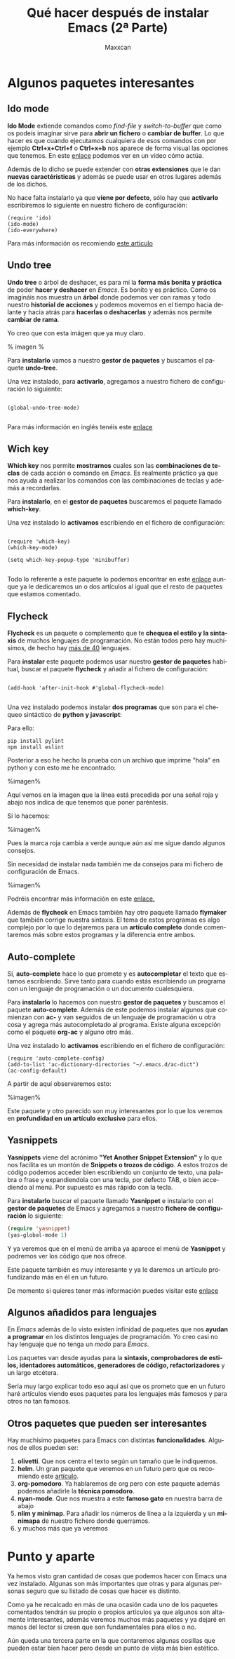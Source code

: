 #+TITLE: Qué hacer después de instalar Emacs (2ª Parte)
#+AUTHOR: Maxxcan
#+LANGUAGE: es
#+OPTIONS: toc:nil


* Algunos paquetes interesantes

** Ido mode

*Ido Mode* extiende comandos como /find-file/ y /switch-to-buffer/ que como os podeís imaginar sirve para
*abrir un fichero* o *cambiar de buffer*. Lo que hacer es que cuando ejecutamos cualquiera de esos comandos con
por ejemplo *Ctrl+x+Ctrl+f* o *Ctrl+x+b* nos aparece de forma visual las opciones que tenemos.
En este [[https://asciinema.org/a/27740][enlace]] podemos ver en un vídeo cómo actúa.  

Además de lo dicho se puede extender con *otras extensiones* que le dan *nuevas caractéristicas* y además
se puede usar en otros lugares además de los dichos.

No hace falta instalarlo ya que *viene por defecto*, sólo hay que *activarlo* escribiremos lo siguiente en nuestro fichero de configuración:

#+begin_src elisp
(require 'ido)
(ido-mode)
(ido-everywhere)
#+end_src 

Para más información os recomiendo [[http://defn.io/posts/2015-10-12-ido-mode.html][este artículo]]  

** Undo tree

*Undo tree* o árbol de deshacer, es para mí la *forma más bonita y práctica* de poder *hacer y deshacer* en /Emacs/. 
Es bonito y es práctico. Como os imagináis nos muestra un *árbol* donde podemos ver con ramas y todo nuestro *historial 
de acciones* y podemos movernos en el tiempo hacia delante y hacia atrás para *hacerlas o deshacerlas* y además nos 
permite *cambiar de rama*. 

Yo creo que con esta imágen que ya muy claro. 

% imagen %

Para *instalarlo* vamos a nuestro *gestor de paquetes* y buscamos el paquete *undo-tree*. 

Una vez instalado, para *activarlo*, agregamos a nuestro fichero de configuración lo siguiente:

#+begin_src elisp

(global-undo-tree-mode)

#+end_src


Para más información en inglés tenéis este [[https://www.emacswiki.org/emacs/UndoTree][enlace]]

** Wich key

*Which key* nos permite *mostrarnos* cuales son las *combinaciones de teclas* de cada acción o comando en /Emacs/. Es realmente
práctico ya que nos ayuda a realizar los comandos con las combinaciones de teclas y además a recordarlas.

Para *instalarlo*, en el *gestor de paquetes* buscaremos el paquete llamado *which-key*.  

Una vez instalado lo *activamos* escribiendo en el fichero de configuración: 

#+begin_src elisp

(require 'which-key)
(which-key-mode)

(setq which-key-popup-type 'minibuffer)

#+end_src

Todo lo referente a este paquete lo podemos encontrar en este [[https://github.com/justbur/emacs-which-key][enlace]] aunque ya le dedicaremos un o dos artículos al igual
que el resto de paquetes que estamos comentado. 

** Flycheck

*Flycheck* es un paquete o complemento que te *chequea el estilo y la sintaxis* de muchos lenguajes de programación. No están
todos pero hay muchísimos, de hecho hay [[http://www.flycheck.org/en/latest/languages.html][más de 40]] lenguajes. 

Para *instalar* este paquete podemos usar nuestro *gestor de paquetes* habitual, buscar el paquete *flycheck* y añadir al fichero de configuración: 

#+begin_src elisp

(add-hook 'after-init-hook #'global-flycheck-mode)

#+end_src  

Una vez instalado podemos instalar *dos programas* que son para el chequeo sintáctico de *python y javascript*: 

Para ello: 

#+begin_src shell
pip install pylint
npm install eslint
#+end_src

Posterior a eso he hecho la prueba con un archivo que imprime "hola" en python y con esto me he encontrado:

%imagen%

Aquí vemos en la imagen que la línea está precedida por una señal roja y abajo nos indica de que tenemos que poner paréntesis.

Si lo hacemos:


%imagen%

Pues la marca roja cambia a verde aunque aún así me sigue dando algunos consejos. 

Sin necesidad de instalar nada también me da consejos para mi fichero de configuración de Emacs. 

%imagen% 

Podréis encontrar más información en este [[http://www.flycheck.org/en/latest/languages.html#flycheck-languages][enlace.]]

Además de *flycheck* en Emacs también hay otro paquete llamado *flymaker* que también corrige nuestra sintaxis. El tema de estos
programas es algo complejo por lo que lo dejaremos para un *artículo completo* donde comentaremos más sobre estos programas
y la diferencia entre ambos.  

** Auto-complete

Sí, *auto-complete* hace lo que promete y es *autocompletar* el texto que estamos escribiendo. Sirve tanto para cuando estás escribiendo
un programa con un lenguaje de programación o un documento cualesquiera. 

Para *instalarlo* lo hacemos con nuestro *gestor de paquetes* y buscamos el paquete *auto-complete*. Además de este podemos instalar algunos que 
comienzan con *ac-* y van seguidos de un lenguaje de programación u otra cosa y agrega más autocompletado al programa. Existe alguna excepción
como el paquete *org-ac* y alguno otro más.  

Una vez instalado lo *activamos* escribiendo en el fichero de configuración:

#+begin_src elisp
(require 'auto-complete-config)
(add-to-list 'ac-dictionary-directories "~/.emacs.d/ac-dict")
(ac-config-default)
#+end_src 

A partir de aquí observaremos esto: 

%imagen%


Este paquete y otro parecido son muy interesantes por lo que los veremos en *profundidad en un artículo exclusivo*
para ellos.

** Yasnippets

*Yasnippets* viene del acrónimo *"Yet Another Snippet Extension"* y lo que nos facilita es un montón de
*Snippets o trozos de código*. A estos trozos de código podemos acceder bien escribiendo un conjunto
de texto, una palabra o frase y expandiendola con una tecla, por defecto TAB, o bien accediendo
al menú. Por supuesto es más rápido con la tecla. 

Para *instalarlo* buscar el paquete llamado *Yasnippet* e instalarlo con el *gestor de paquetes* de Emacs 
y agregamos a nuestro *fichero de configuración* lo siguiente:

#+begin_src emacs-lisp :tangle yes
(require 'yasnippet)
(yas-global-mode 1)
#+end_src  

Y ya veremos que en el menú de arriba ya aparece el menú de *Yasnippet* y podremos ver los código que nos ofrece. 

Este paquete también es muy interesante y ya le daremos un artículo profundizando más en él en un futuro.

De momento si quieres tener más información puedes visitar este [[http://joaotavora.github.io/yasnippet/][enlace]]

** Algunos añadidos para lenguajes

En /Emacs/ además de lo visto existen infinidad de paquetes que nos *ayudan a programar* en los
distintos lenguajes de programación. Yo creo casi no hay lenguaje que no tenga un /modo/ para
/Emacs/. 

Los paquetes van desde ayudas para la *sintaxis, comprobadores de estilos, identadores automáticos,
generadores de código, refactorizadores* y un largo etcétera. 

Sería muy largo explicar todo eso aquí así que os prometo que en un futuro haré artículos viendo
esos paquetes para los lenguajes más famosos y para otros no tan famosos. 

** Otros paquetes que pueden ser interesantes

Hay muchísimo paquetes para Emacs con distintas *funcionalidades*. Algunos de ellos
pueden ser:

1. *olivetti*. Que nos centra el texto según un tamaño que le indiquemos.
2. *helm*. Un gran paquete que veremos en un futuro pero que os recomiendo este [[https://daemons.cf/posts/introduccin-a-helm/][artículo]].
3. *org-pomodoro*. Ya hablaremos de org pero con este paquete además podemos añadirle la *técnica pomodoro*. 
4. *nyan-mode*. Que nos muestra a este *famoso gato* en nuestra barra de abajo
5. *nlim y minimap*. Para añadir los números de línea a la izquierda y un *minimapa* de nuestro fichero donde querramos.
6. y muchos más que ya veremos

* Punto y aparte

Ya hemos visto gran cantidad de cosas que podemos hacer con Emacs una vez instalado. Algunas
son más importantes que otras y para algunas personas seguro que su listado de cosas que hacer
es distinto. 

Como ya he recalcado en más de una ocasión cada uno de los paquetes comentados tendrán su propio o propios
artículos ya que algunos son altamente interesantes, además veremos muchos más paquetes y ya dejaré en manos
del lector si creen que son fundamentales para ellos o no. 

Aún queda una tercera parte en la que contaremos algunas cosillas que pueden estar bien hacer pero desde un punto
de vista más bien estético.  

